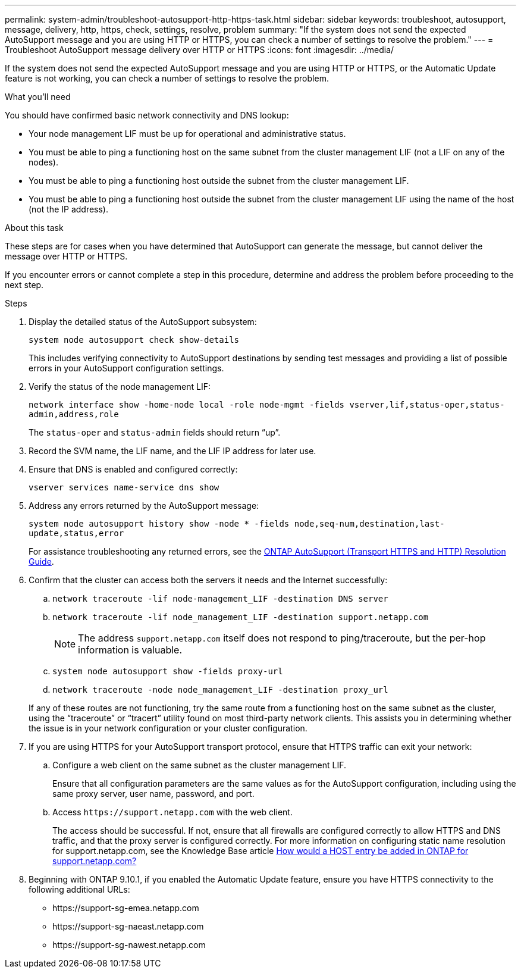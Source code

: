 ---
permalink: system-admin/troubleshoot-autosupport-http-https-task.html
sidebar: sidebar
keywords: troubleshoot, autosupport, message, delivery, http, https, check, settings, resolve, problem
summary: "If the system does not send the expected AutoSupport message and you are using HTTP or HTTPS, you can check a number of settings to resolve the problem."
---
= Troubleshoot AutoSupport message delivery over HTTP or HTTPS
:icons: font
:imagesdir: ../media/

[.lead]
If the system does not send the expected AutoSupport message and you are using HTTP or HTTPS, or the Automatic Update feature is not working, you can check a number of settings to resolve the problem.

.What you'll need

You should have confirmed basic network connectivity and DNS lookup:

* Your node management LIF must be up for operational and administrative status.
* You must be able to ping a functioning host on the same subnet from the cluster management LIF (not a LIF on any of the nodes).
* You must be able to ping a functioning host outside the subnet from the cluster management LIF.
* You must be able to ping a functioning host outside the subnet from the cluster management LIF using the name of the host (not the IP address).

.About this task

These steps are for cases when you have determined that AutoSupport can generate the message, but cannot deliver the message over HTTP or HTTPS.

If you encounter errors or cannot complete a step in this procedure, determine and address the problem before proceeding to the next step.

.Steps

. Display the detailed status of the AutoSupport subsystem:
+
`system node autosupport check show-details`
+
This includes verifying connectivity to AutoSupport destinations by sending test messages and providing a list of possible errors in your AutoSupport configuration settings.

. Verify the status of the node management LIF:
+
`network interface show -home-node local -role node-mgmt -fields vserver,lif,status-oper,status-admin,address,role`
+
The `status-oper` and `status-admin` fields should return "`up`".

. Record the SVM name, the LIF name, and the LIF IP address for later use.

. Ensure that DNS is enabled and configured correctly:
+
`vserver services name-service dns show`

. Address any errors returned by the AutoSupport message:
+
`system node autosupport history show -node * -fields node,seq-num,destination,last-update,status,error`
+
For assistance troubleshooting any returned errors, see the link:https://kb.netapp.com/Advice_and_Troubleshooting/Data_Storage_Software/ONTAP_OS/ONTAP_AutoSupport_(Transport_HTTPS_and_HTTP)_Resolution_Guide[ONTAP AutoSupport (Transport HTTPS and HTTP) Resolution Guide^].

. Confirm that the cluster can access both the servers it needs and the Internet successfully:
.. `network traceroute -lif node-management_LIF -destination DNS server`
.. `network traceroute -lif node_management_LIF -destination support.netapp.com`
+
[NOTE]
====
The address `support.netapp.com` itself does not respond to ping/traceroute, but the per-hop information is valuable.
====

.. `system node autosupport show -fields proxy-url`
.. `network traceroute -node node_management_LIF -destination proxy_url`

+
If any of these routes are not functioning, try the same route from a functioning host on the same subnet as the cluster, using the "`traceroute`" or "`tracert`" utility found on most third-party network clients. This assists you in determining whether the issue is in your network configuration or your cluster configuration.
. If you are using HTTPS for your AutoSupport transport protocol, ensure that HTTPS traffic can exit your network:
.. Configure a web client on the same subnet as the cluster management LIF.
+
Ensure that all configuration parameters are the same values as for the AutoSupport configuration, including using the same proxy server, user name, password, and port.

.. Access `+https://support.netapp.com+` with the web client.
+
The access should be successful. If not, ensure that all firewalls are configured correctly to allow HTTPS and DNS traffic, and that the proxy server is configured correctly. For more information on configuring static name resolution for support.netapp.com, see the Knowledge Base article https://kb.netapp.com/Advice_and_Troubleshooting/Data_Storage_Software/ONTAP_OS/How_would_a_HOST_entry_be_added_in_ONTAP_for_support.netapp.com%3F[How would a HOST entry be added in ONTAP for support.netapp.com?^]

. Beginning with ONTAP 9.10.1, if you enabled the Automatic Update feature, ensure you have HTTPS connectivity to the following additional URLs:
+
// Do not add live links here
* \https://support-sg-emea.netapp.com
* \https://support-sg-naeast.netapp.com
* \https://support-sg-nawest.netapp.com

// 2022-06-27, BURT 1485042
// BURT 1378248, 03 DEC 2021
